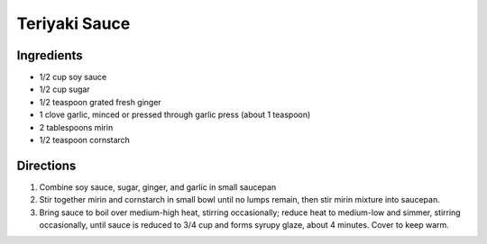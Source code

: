 Teriyaki Sauce
==============

Ingredients
-----------

-  1/2 cup soy sauce
-  1/2 cup sugar
-  1/2 teaspoon grated fresh ginger
-  1 clove garlic, minced or pressed through garlic press (about 1
   teaspoon)
-  2 tablespoons mirin
-  1/2 teaspoon cornstarch


Directions
----------

1. Combine soy sauce, sugar, ginger, and garlic in small saucepan
2. Stir together mirin and cornstarch in small bowl until no lumps
   remain, then stir mirin mixture into saucepan.
3. Bring sauce to boil over medium-high heat, stirring occasionally;
   reduce heat to medium-low and simmer, stirring occasionally, until
   sauce is reduced to 3/4 cup and forms syrupy glaze, about 4 minutes.
   Cover to keep warm.


